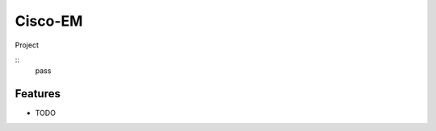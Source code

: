 ===============================
Cisco-EM
===============================

Project

.. highlight:: python
::
    pass

Features
--------

* TODO

